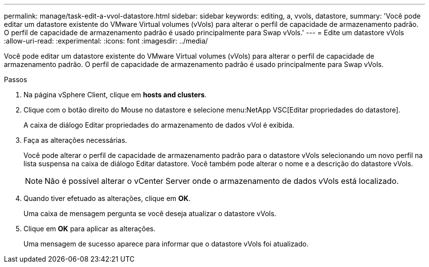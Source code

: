 ---
permalink: manage/task-edit-a-vvol-datastore.html 
sidebar: sidebar 
keywords: editing, a, vvols, datastore, 
summary: 'Você pode editar um datastore existente do VMware Virtual volumes (vVols) para alterar o perfil de capacidade de armazenamento padrão. O perfil de capacidade de armazenamento padrão é usado principalmente para Swap vVols.' 
---
= Edite um datastore vVols
:allow-uri-read: 
:experimental: 
:icons: font
:imagesdir: ../media/


[role="lead"]
Você pode editar um datastore existente do VMware Virtual volumes (vVols) para alterar o perfil de capacidade de armazenamento padrão. O perfil de capacidade de armazenamento padrão é usado principalmente para Swap vVols.

.Passos
. Na página vSphere Client, clique em *hosts and clusters*.
. Clique com o botão direito do Mouse no datastore e selecione menu:NetApp VSC[Editar propriedades do datastore].
+
A caixa de diálogo Editar propriedades do armazenamento de dados vVol é exibida.

. Faça as alterações necessárias.
+
Você pode alterar o perfil de capacidade de armazenamento padrão para o datastore vVols selecionando um novo perfil na lista suspensa na caixa de diálogo Editar datastore. Você também pode alterar o nome e a descrição do datastore vVols.

+
[NOTE]
====
Não é possível alterar o vCenter Server onde o armazenamento de dados vVols está localizado.

====
. Quando tiver efetuado as alterações, clique em *OK*.
+
Uma caixa de mensagem pergunta se você deseja atualizar o datastore vVols.

. Clique em *OK* para aplicar as alterações.
+
Uma mensagem de sucesso aparece para informar que o datastore vVols foi atualizado.


